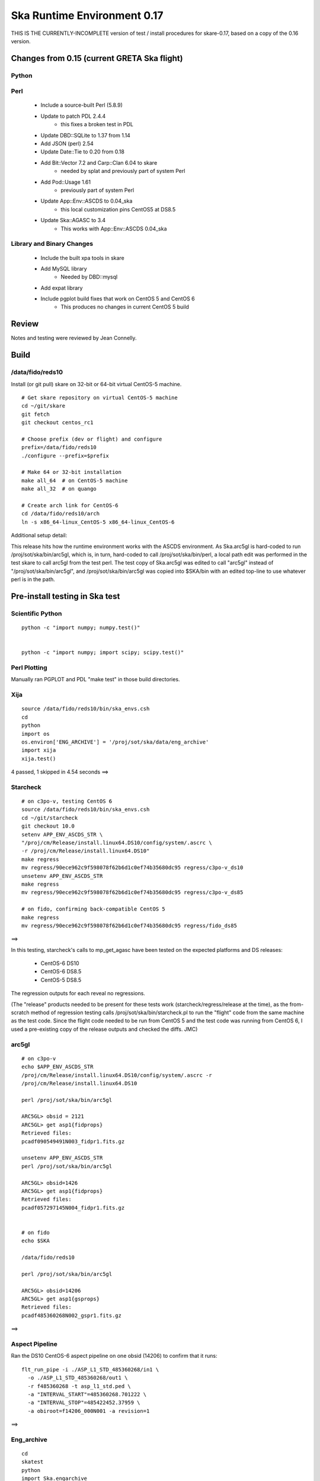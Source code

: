 Ska Runtime Environment 0.17
===========================================

THIS IS THE CURRENTLY-INCOMPLETE version of test / install procedures
for skare-0.17, based on a copy of the 0.16 version.


.. Build and install this document with:
   rst2html.py --stylesheet=/proj/sot/ska/www/ASPECT/aspect.css \
        --embed-stylesheet NOTES.skare-0.17.rst NOTES.skare-0.17.html
   cp NOTES.skare-0.17.html /proj/sot/ska/www/ASPECT/skare-0.17.html

Changes from 0.15 (current GRETA Ska flight)
---------------------------------------------

Python
^^^^^^^^^^^

===================  =======  =======  ======================================
Package               0.15     0.17       Comment
===================  =======  =======  ======================================
agasc                   -      0.2
astropy                0.2.1   0.3
chandra_models          -      0.2
Chandra.cmd_states    0.08.1   0.09
Chandra.Time          1.15.1   1.16.1
Django                1.4.3    1.6.1
ecdsa                   -      0.10      Lucky sftp
kadi                    -      0.7
paramiko                -      1.12.0    Lucky sftp
pip                     -      1.4.1
pycrypto                -      2.6.1     Lucky sftp
pyyaks                 0.2.1   0.3.1
setuptools              -      2.0.2     Formerly distribute
six                     -      1.5.2     Python 3 compatibility
Ska.engarchive         0.22.1  0.28
Ska.DBI                0.07    0.08
Ska.ftp                0.02    0.04      Lucky sftp
Ska.Matplotlib         0.10    0.11
Ska.Shell              0.01    0.03
Ska.tdb                0.1     0.2
stevedore               -      0.13
xija                   0.3.2   0.3.4
===================  =======  =======  ======================================

Perl
^^^^^^^^^

   * Include a source-built Perl (5.8.9)
   * Update to patch PDL 2.4.4
      * this fixes a broken test in PDL
   * Update DBD::SQLite to 1.37 from 1.14
   * Add JSON (perl) 2.54
   * Update Date::Tie to 0.20 from 0.18
   * Add Bit::Vector 7.2 and Carp::Clan 6.04 to skare
      * needed by splat and previously part of system Perl
   * Add Pod::Usage 1.61
      * previously part of system Perl
   * Update App::Env::ASCDS to 0.04_ska
      * this local customization pins CentOS5 at DS8.5
   * Update Ska::AGASC to 3.4
      * This works with App::Env::ASCDS 0.04_ska

Library and Binary Changes
^^^^^^^^^^^^^^^^^^^^^^^^^^

   * Include the built xpa tools in skare
   * Add MySQL library
      * Needed by DBD::mysql
   * Add expat library
   * Include pgplot build fixes that work on CentOS 5 and CentOS 6
      * This produces no changes in current CentOS 5 build

Review
------

Notes and testing were reviewed by Jean Connelly.

Build
-------

/data/fido/reds10
^^^^^^^^^^^^^^^^^^

Install (or git pull) skare on 32-bit or 64-bit virtual CentOS-5 machine.
::

  # Get skare repository on virtual CentOS-5 machine
  cd ~/git/skare
  git fetch
  git checkout centos_rc1

  # Choose prefix (dev or flight) and configure
  prefix=/data/fido/reds10
  ./configure --prefix=$prefix

  # Make 64 or 32-bit installation
  make all_64  # on CentOS-5 machine
  make all_32  # on quango

  # Create arch link for CentOS-6
  cd /data/fido/reds10/arch
  ln -s x86_64-linux_CentOS-5 x86_64-linux_CentOS-6


Additional setup detail:

This release hits how the runtime environment works with the ASCDS
environment.  As Ska.arc5gl is hard-coded to run
/proj/sot/ska/bin/arc5gl, which is, in turn, hard-coded to call
/proj/sot/ska/bin/perl, a local path edit was performed in the test
skare to call arc5gl from the test perl.  The test copy of Ska.arc5gl
was edited to call "arc5gl" instead of "/proj/sot/ska/bin/arc5gl", and
/proj/sot/ska/bin/arc5gl was copied into $SKA/bin with an edited
top-line to use whatever perl is in the path.


Pre-install testing in Ska test
----------------------------------------

Scientific Python
^^^^^^^^^^^^^^^^^
::

  python -c "import numpy; numpy.test()"
  

  python -c "import numpy; import scipy; scipy.test()"
  

Perl Plotting
^^^^^^^^^^^^^
Manually ran PGPLOT and PDL "make test" in those build directories.


Xija
^^^^^^^^
::

  source /data/fido/reds10/bin/ska_envs.csh
  cd
  python
  import os
  os.environ['ENG_ARCHIVE'] = '/proj/sot/ska/data/eng_archive'
  import xija
  xija.test()

4 passed, 1 skipped in 4.54 seconds
==> 

Starcheck
^^^^^^^^^^^^
::

  # on c3po-v, testing CentOS 6
  source /data/fido/reds10/bin/ska_envs.csh
  cd ~/git/starcheck
  git checkout 10.0
  setenv APP_ENV_ASCDS_STR \
  "/proj/cm/Release/install.linux64.DS10/config/system/.ascrc \
  -r /proj/cm/Release/install.linux64.DS10"
  make regress
  mv regress/90ece962c9f598078f62b6d1c0ef74b35680dc95 regress/c3po-v_ds10
  unsetenv APP_ENV_ASCDS_STR
  make regress
  mv regress/90ece962c9f598078f62b6d1c0ef74b35680dc95 regress/c3po-v_ds85

  # on fido, confirming back-compatible CentOS 5
  make regress
  mv regress/90ece962c9f598078f62b6d1c0ef74b35680dc95 regress/fido_ds85

==> 

In this testing, starcheck's calls to mp_get_agasc have been tested on
the expected platforms and DS releases:

   * CentOS-6 DS10
   * CentOS-6 DS8.5
   * CentOS-5 DS8.5

The regression outputs for each reveal no regressions.

(The "release" products needed to be present for these tests work
(starcheck/regress/release at the time), as the
from-scratch method of regression testing calls
/proj/sot/ska/bin/starcheck.pl to run the "flight" code from the same
machine as the test code.  Since the flight code needed to be run from
CentOS 5 and the test code was running from CentOS 6, I used a
pre-existing copy of the release outputs and checked the diffs. JMC)

arc5gl
^^^^^^^
::

  # on c3po-v
  echo $APP_ENV_ASCDS_STR
  /proj/cm/Release/install.linux64.DS10/config/system/.ascrc -r
  /proj/cm/Release/install.linux64.DS10

  perl /proj/sot/ska/bin/arc5gl

  ARC5GL> obsid = 2121
  ARC5GL> get asp1{fidprops}
  Retrieved files:
  pcadf090549491N003_fidpr1.fits.gz

  unsetenv APP_ENV_ASCDS_STR
  perl /proj/sot/ska/bin/arc5gl

  ARC5GL> obsid=1426
  ARC5GL> get asp1{fidprops}
  Retrieved files:
  pcadf057297145N004_fidpr1.fits.gz


  # on fido
  echo $SKA

  /data/fido/reds10

  perl /proj/sot/ska/bin/arc5gl

  ARC5GL> obsid=14206
  ARC5GL> get asp1{gsprops}
  Retrieved files:
  pcadf485360268N002_gspr1.fits.gz

==> 

Aspect Pipeline
^^^^^^^^^^^^^^^^

Ran the DS10 CentOS-6 aspect pipeline on one obsid (14206) to confirm
that it runs::

  flt_run_pipe -i ./ASP_L1_STD_485360268/in1 \
    -o ./ASP_L1_STD_485360268/out1 \
    -r f485360268 -t asp_l1_std.ped \
    -a "INTERVAL_START"=485360268.701222 \
    -a "INTERVAL_STOP"=485422452.37959 \
    -a obiroot=f14206_000N001 -a revision=1

==> 


Eng_archive
^^^^^^^^^^^^
::

  cd
  skatest
  python
  import Ska.engarchive
  Ska.engarchive.test()


==> 

Regression test for new skare done by TLA.


Commanded states
^^^^^^^^^^^^^^^^^^
::

  skatest
  cd ~/git/Chandra.cmd_states
  python setup.py install
  cd ~/git/cmd_states
  make install
  cd ~/git/timelines
  make install
  cd ~/git/starcheck
  make install
  # timelines needed Ska::Parse_CM_File from starcheck
 
  nosetests timelines_test.py

==> 
(ran this in both sqlite and sybase modes)


ACIS thermal load review
^^^^^^^^^^^^^^^^^^^^^^^^^^^^^^

Test for for dpa_check, dea_check, acisfp_check, and psmc_check

==> 

DPA
~~~~~~~~

Window 1 (FLIGHT on fido)::

  % source /proj/sot/ska/bin/ska_envs.csh
  % cd ~/git/skare/tests/0.17/acis_regression  # Use your own area here
  Run the tool, e.g.
  % python /proj/sot/ska/share/dpa/dpa_check.py \
   --outdir=dpa-feb0413a-flight \
   --oflsdir=/data/mpcrit1/mplogs/2013/FEB0413/oflsa \
   --run-start=2013:031

Window 2 (TEST on c3po-v)::

  % cd ~/git/skare/tests/0.17/acis_regression  # Use your own area here
  % source /proj/sot/ska/test/bin/ska_envs.csh
  % setenv ENG_ARCHIVE /proj/sot/ska/data/eng_archive
  % python /proj/sot/ska/share/dpa/dpa_check.py \
   --outdir=dpa-feb0413a-test \
   --oflsdir=/data/mpcrit1/mplogs/2013/FEB0413/oflsa \
   --run-start=2013:031

DIFFS::

  % diff dpa-feb0413a-flight/index.rst dpa-feb0413a-test/index.rst
  % diff dpa-feb0413a-flight/temperatures.dat \
         dpa-feb0413a-test/temperatures.dat

DEA
~~~~~~~~

Window 1 (FLIGHT on fido)::

  % python /proj/sot/ska/share/dea/dea_check.py \
   --outdir=dea-feb0413a-flight \
   --oflsdir=/data/mpcrit1/mplogs/2013/FEB0413/oflsa \
   --run-start=2013:031

Window 2 (TEST on c3po-v)::

  % python /proj/sot/ska/share/dea/dea_check.py \
   --outdir=dea-feb0413a-test \
   --oflsdir=/data/mpcrit1/mplogs/2013/FEB0413/oflsa \
   --run-start=2013:031

DIFFS::

  % diff dea-feb0413a-flight/index.rst dea-feb0413a-test/index.rst
  % diff dea-feb0413a-flight/temperatures.dat \
         dea-feb0413a-test/temperatures.dat

PSMC
~~~~~~~~

Window 1 (FLIGHT on fido)::

  % python /proj/sot/ska/share/psmc_check/psmc_check.py \
   --outdir=psmc-feb0413a-flight \
   --oflsdir=/data/mpcrit1/mplogs/2013/FEB0413/oflsa \
   --run-start=2013:031

Window 2 (TEST on c3po-v)::

  % python /proj/sot/ska/share/psmc_check/psmc_check.py \
   --outdir=psmc-feb0413a-test \
   --oflsdir=/data/mpcrit1/mplogs/2013/FEB0413/oflsa \
   --run-start=2013:031

DIFFS::

  % diff psmc-feb0413a-flight/index.rst psmc-feb0413a-test/index.rst
  % diff psmc-feb0413a-flight/temperatures.dat \
         psmc-feb0413a-test/temperatures.dat

ACIS_FP
~~~~~~~~

Window 1 (FLIGHT on fido)::

  % python /proj/sot/ska/share/acisfp/acisfp_check.py \
   --outdir=acisfp-feb0413a-flight \
   --oflsdir=/data/mpcrit1/mplogs/2013/FEB0413/oflsa \
   --run-start=2013:031

Window 2 (TEST on c3po-v)::

  % python /proj/sot/ska/share/acisfp/acisfp_check.py \
   --outdir=acisfp-feb0413a-test \
   --oflsdir=/data/mpcrit1/mplogs/2013/FEB0413/oflsa \
   --run-start=2013:031

DIFFS::

  % diff acisfp-feb0413a-flight/index.rst acisfp-feb0413a-test/index.rst
  % diff acisfp-feb0413a-flight/temperatures.dat \
         acisfp-feb0413a-test/temperatures.dat



Other modules
^^^^^^^^^^^^^

**Ska.Table** -  ::

  cd ~/git/Ska.Table
  python test.py


==> 

**Ska.DBI** -  ::

  cd ~/git/Ska.DBI
  python test.py


==> 

**Quaternion** -  ::

  cd ~/git/Quaternion
  git fetch origin
  nosetests


==> 

**Ska.ftp** -  ::

  cd ~/git/Ska.ftp
  git fetch origin
  nosetests

==> 

This test failed for JC as it is set to use TLA account information in
the ftp test.

**Ska.Numpy** -  ::

  cd ~/git/Ska.Numpy
  git fetch origin
  nosetests

==> 

**Ska.ParseCM** -  ::

  cd ~/hg/Ska.ParseCM
  hg incoming
  python test.py

Ran 4 tests in 25.038s
==> 

**Ska.quatutil** -  ::

  cd ~/hg/Ska.quatutil
  hg incoming
  nosetests

Ran 4 tests in 0.497s
==> 

**Ska.Shell** -  ::

  cd ~/hg/Ska.Shell
  hg incoming
  python test.py

Ran 6 tests in 1.404s
==> 

**asciitable** -  ::

  cd ~/git/asciitable
  git checkout 0.8.0
  nosetests

Ran 106 tests in 3.868s
==> 

**esa_view** - ::

  cd
  python /proj/sot/ska/share/taco/esaview.py MAR2513

==> Doesn't crash. (JC)

HEAD Install Notes
-------------------

Install was delayed by issues with the perl install process:

   * Astro::FITS::CFITSIO did not build without specifying libcfitsio.a
      * This was not a problem in testing
      * patched
   * Install process into a pre-existing perl lib directory had not been tested.  Options included removing the ".installed" files inthe perl build directories or moving /proj/sot/ska/lib/perl and then restoring anything in there that isn't installed as part of skare.  Second option selected:
      * mv /proj/sot/ska/lib/perl /proj/sot/ska/lib/perl_0.15
      * (in ~aca/git/skare)
      * make basedirs (to get the updated $SKA/bin/perl launcher)
      * make expat (to get the one updated library)
      * make perl (to build perl from source and all modules)
      * rsync -aruvz --dry-run /proj/sot/ska/lib/perl_0.15/* /proj/sot/ska/lib/perl/
      * rsync -aruvz /proj/sot/ska/lib/perl_0.15/* /proj/sot/ska/lib/perl/

Added symbolic links to /usr/bin/perl and /usr/bin/perldoc in $SKA_ARCH_OS for the *unsupported* platforms.  Has not been tested on these solaris or debian platforms.

HEAD Checkout Testing
----------------------

Starcheck
^^^^^^^^^^
::

  cd ~/JUN1013/oflsa
  /proj/sot/ska/bin/starcheck.pl

Run test to confirm that starcheck's modules are still available in /proj/sot/ska/lib/perl.  Run on fido and c3po-v.::

  cd ~/git/starcheck
  make test

Run on fido and c3po-v

arc5gl
^^^^^^^

Confirmed engineering data browse and fetch on fido.
Confirmed engineering data browse and fetch on c3po-v.

timelines
^^^^^^^^^^
::

  cd ~/git/timelines
  nosetests timelines_test.py

Done on c3po-v in sybase mode
===> 


Python modules
^^^^^^^^^^^^^^

Tested on c3po-v
::

  Ska.Table (python test.py) ===> 
  Ska.DBI (python test.py) ===> 
  Quaternion (nosetests) ===> 
  Ska.Numpy (nosetests test.py) ===> 
  Ska.ParseCM (python test.py) ===> 
  Ska.quatutil (nosetests) ===> 
  asciitable (nosetests) ===> 
  Ska.Shell (python test.py) ===>  (0.2 tested though not installed)
  esaview ===> 

acisfp
^^^^^^^

Window 1 (New Flight)
::

  % python /proj/sot/ska/share/acisfp/acisfp_check.py \
  --outdir=acisfp-feb0413a-new \
  --oflsdir=/data/mpcrit1/mplogs/2013/FEB0413/oflsa \
  --run-start=2013:031

Diff'd this against flight result created during regression testing.  No diffs.
===> 
